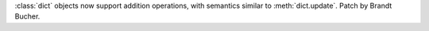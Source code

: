 :class:`dict` objects now support addition operations, with semantics similar to :meth:`dict.update`.
Patch by Brandt Bucher.